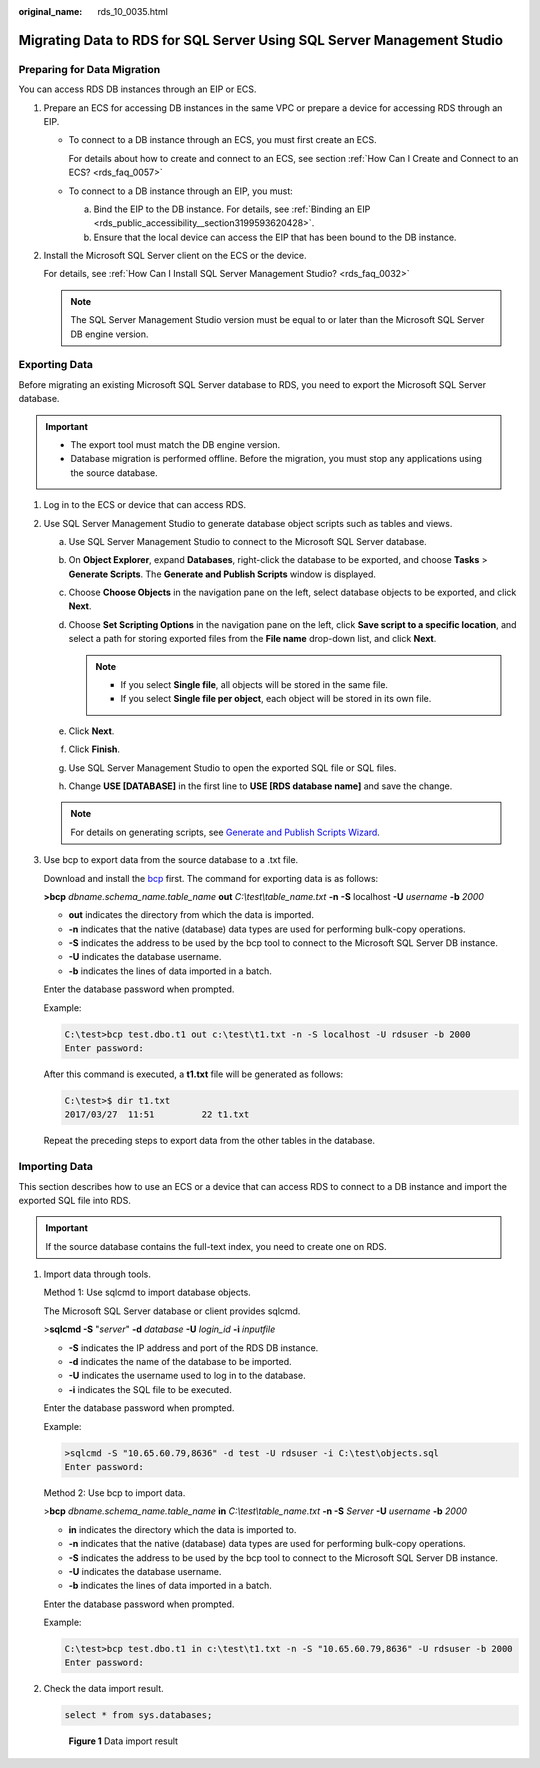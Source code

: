 :original_name: rds_10_0035.html

.. _rds_10_0035:

Migrating Data to RDS for SQL Server Using SQL Server Management Studio
=======================================================================

Preparing for Data Migration
----------------------------

You can access RDS DB instances through an EIP or ECS.

#. Prepare an ECS for accessing DB instances in the same VPC or prepare a device for accessing RDS through an EIP.

   -  To connect to a DB instance through an ECS, you must first create an ECS.

      For details about how to create and connect to an ECS, see section :ref:`How Can I Create and Connect to an ECS? <rds_faq_0057>`

   -  To connect to a DB instance through an EIP, you must:

      a. Bind the EIP to the DB instance. For details, see :ref:`Binding an EIP <rds_public_accessibility__section3199593620428>`.
      b. Ensure that the local device can access the EIP that has been bound to the DB instance.

#. Install the Microsoft SQL Server client on the ECS or the device.

   For details, see :ref:`How Can I Install SQL Server Management Studio? <rds_faq_0032>`

   .. note::

      The SQL Server Management Studio version must be equal to or later than the Microsoft SQL Server DB engine version.

Exporting Data
--------------

Before migrating an existing Microsoft SQL Server database to RDS, you need to export the Microsoft SQL Server database.

.. important::

   -  The export tool must match the DB engine version.
   -  Database migration is performed offline. Before the migration, you must stop any applications using the source database.

#. Log in to the ECS or device that can access RDS.

#. Use SQL Server Management Studio to generate database object scripts such as tables and views.

   a. Use SQL Server Management Studio to connect to the Microsoft SQL Server database.
   b. On **Object Explorer**, expand **Databases**, right-click the database to be exported, and choose **Tasks** > **Generate Scripts**. The **Generate and Publish Scripts** window is displayed.
   c. Choose **Choose Objects** in the navigation pane on the left, select database objects to be exported, and click **Next**.
   d. Choose **Set Scripting Options** in the navigation pane on the left, click **Save script to a specific location**, and select a path for storing exported files from the **File name** drop-down list, and click **Next**.

      .. note::

         -  If you select **Single file**, all objects will be stored in the same file.
         -  If you select **Single file per object**, each object will be stored in its own file.

   e. Click **Next**.
   f. Click **Finish**.
   g. Use SQL Server Management Studio to open the exported SQL file or SQL files.
   h. Change **USE [DATABASE]** in the first line to **USE [RDS database name]** and save the change.

   .. note::

      For details on generating scripts, see `Generate and Publish Scripts Wizard <https://docs.microsoft.com/en-us/sql/ssms/scripting/generate-and-publish-scripts-wizard?view=sql-server-2017>`__.

#. Use bcp to export data from the source database to a .txt file.

   Download and install the `bcp <https://docs.microsoft.com/en-us/sql/tools/bcp-utility?view=sql-server-2017>`__ first. The command for exporting data is as follows:

   **>bcp** *dbname.schema_name.table_name* **out** *C:\\test\\table_name.txt* **-n** **-S** localhost **-U** *username* **-b** *2000*

   -  **out** indicates the directory from which the data is imported.
   -  **-n** indicates that the native (database) data types are used for performing bulk-copy operations.
   -  **-S** indicates the address to be used by the bcp tool to connect to the Microsoft SQL Server DB instance.
   -  **-U** indicates the database username.
   -  **-b** indicates the lines of data imported in a batch.

   Enter the database password when prompted.

   Example:

   .. code-block::

      C:\test>bcp test.dbo.t1 out c:\test\t1.txt -n -S localhost -U rdsuser -b 2000
      Enter password:

   After this command is executed, a **t1.txt** file will be generated as follows:

   .. code-block::

      C:\test>$ dir t1.txt
      2017/03/27  11:51         22 t1.txt

   Repeat the preceding steps to export data from the other tables in the database.

Importing Data
--------------

This section describes how to use an ECS or a device that can access RDS to connect to a DB instance and import the exported SQL file into RDS.

.. important::

   If the source database contains the full-text index, you need to create one on RDS.

#. Import data through tools.

   Method 1: Use sqlcmd to import database objects.

   The Microsoft SQL Server database or client provides sqlcmd.

   >\ **sqlcmd -S** "*server*" **-d** *database* **-U** *login_id* **-i** *inputfile*

   -  **-S** indicates the IP address and port of the RDS DB instance.
   -  **-d** indicates the name of the database to be imported.
   -  **-U** indicates the username used to log in to the database.
   -  **-i** indicates the SQL file to be executed.

   Enter the database password when prompted.

   Example:

   .. code-block::

      >sqlcmd -S "10.65.60.79,8636" -d test -U rdsuser -i C:\test\objects.sql
      Enter password:

   Method 2: Use bcp to import data.

   >\ **bcp** *dbname.schema_name.table_name* **in** *C:\\test\\table_name.txt* **-n -S** *Server* **-U** *username* **-b** *2000*

   -  **in** indicates the directory which the data is imported to.
   -  **-n** indicates that the native (database) data types are used for performing bulk-copy operations.
   -  **-S** indicates the address to be used by the bcp tool to connect to the Microsoft SQL Server DB instance.
   -  **-U** indicates the database username.
   -  **-b** indicates the lines of data imported in a batch.

   Enter the database password when prompted.

   Example:

   .. code-block::

      C:\test>bcp test.dbo.t1 in c:\test\t1.txt -n -S "10.65.60.79,8636" -U rdsuser -b 2000
      Enter password:

#. Check the data import result.

   .. code-block:: text

      select * from sys.databases;


   .. figure:: /_static/images/en-us_image_0000001739973884.png
      :alt: **Figure 1** Data import result

      **Figure 1** Data import result
